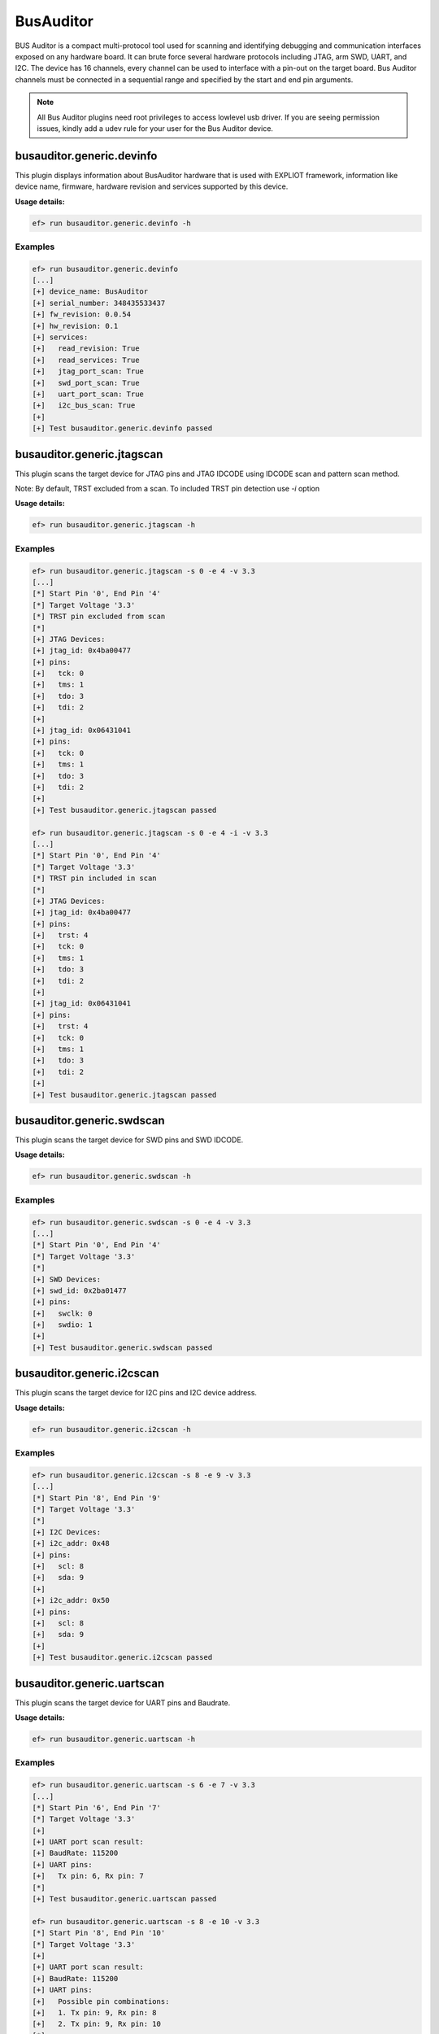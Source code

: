 BusAuditor
======

BUS Auditor is a compact multi-protocol tool used for scanning and identifying
debugging and communication interfaces exposed on any hardware board. It can 
brute force several hardware protocols including JTAG, arm SWD, UART, and I2C.
The device has 16 channels, every channel can be used to interface with 
a pin-out on the target board.
Bus Auditor channels must be connected in a sequential range and specified by 
the start and end pin arguments.

.. note:: 
   All Bus Auditor plugins need root privileges to access lowlevel usb driver. 
   If you are seeing permission issues, kindly add a udev rule for your user 
   for the Bus Auditor device.

busauditor.generic.devinfo
-------------------------

This plugin displays information about BusAuditor hardware that is used
with EXPLIOT framework, information like device name, firmware, hardware revision
and services supported by this device.

**Usage details:**

.. code-block:: console

   ef> run busauditor.generic.devinfo -h

Examples
^^^^^^^^

.. code-block:: text

  ef> run busauditor.generic.devinfo
  [...]
  [+] device_name: BusAuditor
  [+] serial_number: 348435533437
  [+] fw_revision: 0.0.54
  [+] hw_revision: 0.1
  [+] services:
  [+]   read_revision: True
  [+]   read_services: True
  [+]   jtag_port_scan: True
  [+]   swd_port_scan: True
  [+]   uart_port_scan: True
  [+]   i2c_bus_scan: True
  [+] 
  [+] Test busauditor.generic.devinfo passed


busauditor.generic.jtagscan
-------------------------

This plugin scans the target device for JTAG pins and JTAG IDCODE using 
IDCODE scan and pattern scan method.

Note:
By default, TRST excluded from a scan. To included TRST pin detection use `-i` option

**Usage details:**

.. code-block:: console

   ef> run busauditor.generic.jtagscan -h

Examples
^^^^^^^^

.. code-block:: text

  ef> run busauditor.generic.jtagscan -s 0 -e 4 -v 3.3
  [...]
  [*] Start Pin '0', End Pin '4'
  [*] Target Voltage '3.3'
  [*] TRST pin excluded from scan
  [*]
  [+] JTAG Devices:
  [+] jtag_id: 0x4ba00477
  [+] pins:
  [+]   tck: 0
  [+]   tms: 1
  [+]   tdo: 3
  [+]   tdi: 2
  [+] 
  [+] jtag_id: 0x06431041
  [+] pins:
  [+]   tck: 0
  [+]   tms: 1
  [+]   tdo: 3
  [+]   tdi: 2
  [+] 
  [+] Test busauditor.generic.jtagscan passed

  ef> run busauditor.generic.jtagscan -s 0 -e 4 -i -v 3.3
  [...]
  [*] Start Pin '0', End Pin '4'
  [*] Target Voltage '3.3'
  [*] TRST pin included in scan
  [*]
  [+] JTAG Devices:
  [+] jtag_id: 0x4ba00477
  [+] pins:
  [+]   trst: 4
  [+]   tck: 0
  [+]   tms: 1
  [+]   tdo: 3
  [+]   tdi: 2
  [+] 
  [+] jtag_id: 0x06431041
  [+] pins:
  [+]   trst: 4
  [+]   tck: 0
  [+]   tms: 1
  [+]   tdo: 3
  [+]   tdi: 2
  [+]
  [+] Test busauditor.generic.jtagscan passed


busauditor.generic.swdscan
-------------------------

This plugin scans the target device for SWD pins and SWD IDCODE.

**Usage details:**

.. code-block:: console

   ef> run busauditor.generic.swdscan -h

Examples
^^^^^^^^

.. code-block:: text

  ef> run busauditor.generic.swdscan -s 0 -e 4 -v 3.3
  [...]
  [*] Start Pin '0', End Pin '4'
  [*] Target Voltage '3.3'
  [*]
  [+] SWD Devices:
  [+] swd_id: 0x2ba01477
  [+] pins:
  [+]   swclk: 0
  [+]   swdio: 1
  [+] 
  [+] Test busauditor.generic.swdscan passed


busauditor.generic.i2cscan
-------------------------

This plugin scans the target device for I2C pins and I2C device address.

**Usage details:**

.. code-block:: console

   ef> run busauditor.generic.i2cscan -h

Examples
^^^^^^^^

.. code-block:: text

  ef> run busauditor.generic.i2cscan -s 8 -e 9 -v 3.3
  [...]
  [*] Start Pin '8', End Pin '9'
  [*] Target Voltage '3.3'
  [*] 
  [+] I2C Devices:
  [+] i2c_addr: 0x48
  [+] pins:
  [+]   scl: 8
  [+]   sda: 9
  [+] 
  [+] i2c_addr: 0x50
  [+] pins:
  [+]   scl: 8
  [+]   sda: 9
  [+]
  [+] Test busauditor.generic.i2cscan passed


busauditor.generic.uartscan
-------------------------

This plugin scans the target device for UART pins and Baudrate.

**Usage details:**

.. code-block:: console

   ef> run busauditor.generic.uartscan -h

Examples
^^^^^^^^

.. code-block:: text

  ef> run busauditor.generic.uartscan -s 6 -e 7 -v 3.3
  [...]
  [*] Start Pin '6', End Pin '7'
  [*] Target Voltage '3.3'
  [+] 
  [+] UART port scan result:
  [+] BaudRate: 115200
  [+] UART pins:
  [+] 	Tx pin: 6, Rx pin: 7
  [*]  
  [+] Test busauditor.generic.uartscan passed

  ef> run busauditor.generic.uartscan -s 8 -e 10 -v 3.3
  [*] Start Pin '8', End Pin '10'
  [*] Target Voltage '3.3'
  [+] 
  [+] UART port scan result:
  [+] BaudRate: 115200
  [+] UART pins:
  [+] 	Possible pin combinations:
  [+] 	1. Tx pin: 9, Rx pin: 8
  [+] 	2. Tx pin: 9, Rx pin: 10
  [*]  
  [+] Test busauditor.generic.uartscan passed
